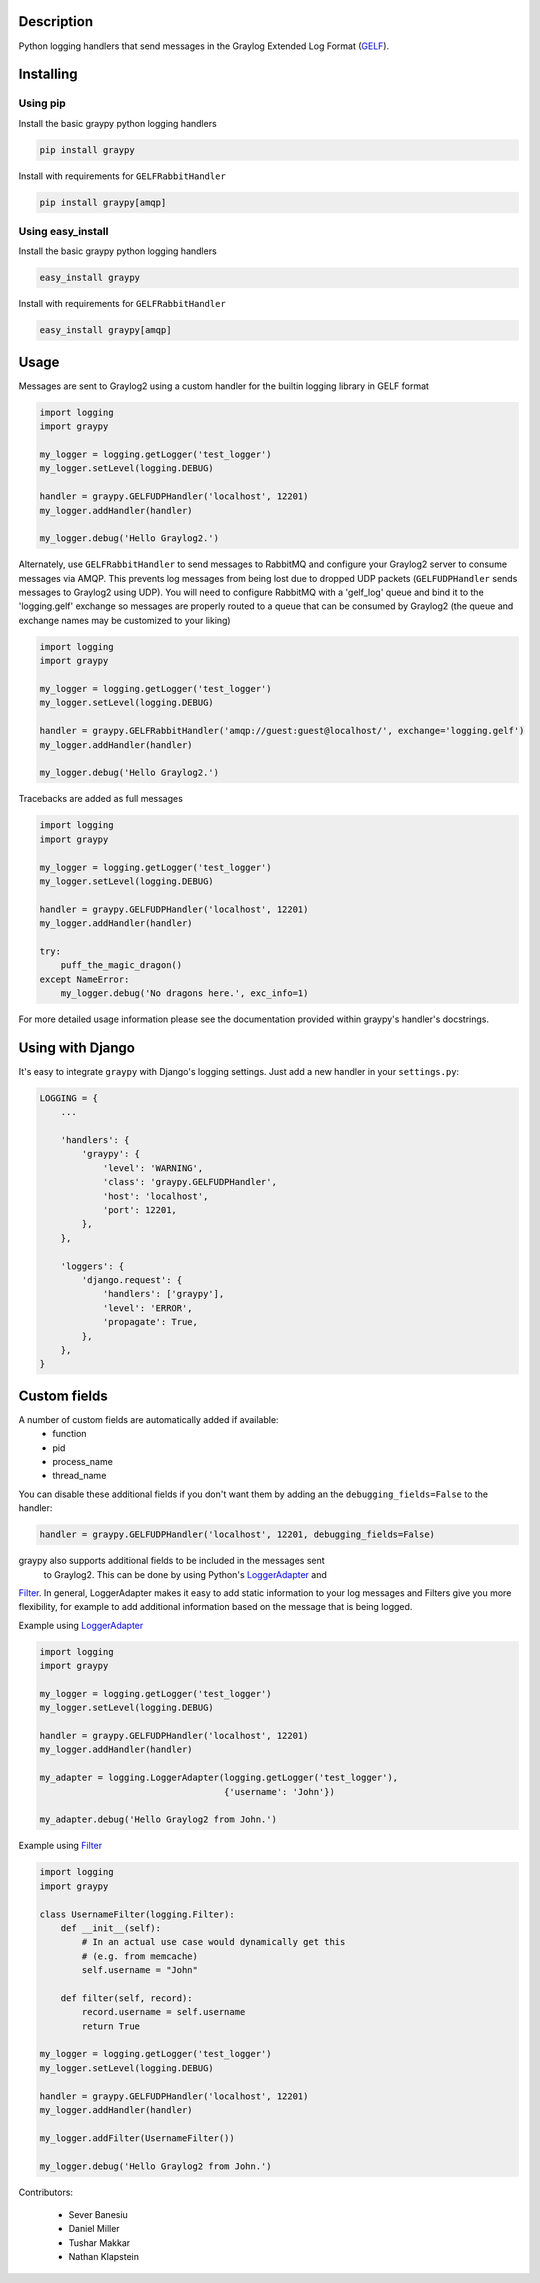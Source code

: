 |PyPI_Status|
|Build_Status|
|Coverage_Status|

Description
===========

Python logging handlers that send messages in the Graylog Extended
Log Format (GELF_).

Installing
==========

Using pip
---------

Install the basic graypy python logging handlers

.. code-block:: bash

    pip install graypy

Install with requirements for ``GELFRabbitHandler``

.. code-block:: bash

    pip install graypy[amqp]

Using easy_install
------------------

Install the basic graypy python logging handlers

.. code-block:: bash

   easy_install graypy

Install with requirements for ``GELFRabbitHandler``

.. code-block:: bash

  easy_install graypy[amqp]

Usage
=====

Messages are sent to Graylog2 using a custom handler for the builtin logging
library in GELF format

.. code-block:: python

    import logging
    import graypy

    my_logger = logging.getLogger('test_logger')
    my_logger.setLevel(logging.DEBUG)

    handler = graypy.GELFUDPHandler('localhost', 12201)
    my_logger.addHandler(handler)

    my_logger.debug('Hello Graylog2.')

Alternately, use ``GELFRabbitHandler`` to send messages to RabbitMQ and
configure your Graylog2 server to consume messages via AMQP. This prevents
log messages from being lost due to dropped UDP packets (``GELFUDPHandler``
sends messages to Graylog2 using UDP). You will need to configure RabbitMQ
with a 'gelf_log' queue and bind it to the 'logging.gelf' exchange so
messages are properly routed to a queue that can be consumed by
Graylog2 (the queue and exchange names may be customized to your liking)

.. code-block:: python

    import logging
    import graypy

    my_logger = logging.getLogger('test_logger')
    my_logger.setLevel(logging.DEBUG)

    handler = graypy.GELFRabbitHandler('amqp://guest:guest@localhost/', exchange='logging.gelf')
    my_logger.addHandler(handler)

    my_logger.debug('Hello Graylog2.')

Tracebacks are added as full messages

.. code-block:: python

    import logging
    import graypy

    my_logger = logging.getLogger('test_logger')
    my_logger.setLevel(logging.DEBUG)

    handler = graypy.GELFUDPHandler('localhost', 12201)
    my_logger.addHandler(handler)

    try:
        puff_the_magic_dragon()
    except NameError:
        my_logger.debug('No dragons here.', exc_info=1)


For more detailed usage information please see the documentation provided
within graypy's handler's docstrings.

Using with Django
=================

It's easy to integrate ``graypy`` with Django's logging settings. Just add a
new handler in your ``settings.py``:

.. code-block:: python

    LOGGING = {
        ...

        'handlers': {
            'graypy': {
                'level': 'WARNING',
                'class': 'graypy.GELFUDPHandler',
                'host': 'localhost',
                'port': 12201,
            },
        },

        'loggers': {
            'django.request': {
                'handlers': ['graypy'],
                'level': 'ERROR',
                'propagate': True,
            },
        },
    }

Custom fields
=============

A number of custom fields are automatically added if available:
    * function
    * pid
    * process_name
    * thread_name

You can disable these additional fields if you don't want them by adding
an the ``debugging_fields=False`` to the handler:

.. code-block:: python

    handler = graypy.GELFUDPHandler('localhost', 12201, debugging_fields=False)

graypy also supports additional fields to be included in the messages sent
 to Graylog2. This can be done by using Python's LoggerAdapter_ and
Filter_. In general, LoggerAdapter makes it easy to add static information
to your log messages and Filters give you more flexibility, for example to
add additional information based on the message that is being logged.

Example using LoggerAdapter_

.. code-block:: python

    import logging
    import graypy

    my_logger = logging.getLogger('test_logger')
    my_logger.setLevel(logging.DEBUG)

    handler = graypy.GELFUDPHandler('localhost', 12201)
    my_logger.addHandler(handler)

    my_adapter = logging.LoggerAdapter(logging.getLogger('test_logger'),
                                       {'username': 'John'})

    my_adapter.debug('Hello Graylog2 from John.')

Example using Filter_

.. code-block:: python

    import logging
    import graypy

    class UsernameFilter(logging.Filter):
        def __init__(self):
            # In an actual use case would dynamically get this
            # (e.g. from memcache)
            self.username = "John"

        def filter(self, record):
            record.username = self.username
            return True

    my_logger = logging.getLogger('test_logger')
    my_logger.setLevel(logging.DEBUG)

    handler = graypy.GELFUDPHandler('localhost', 12201)
    my_logger.addHandler(handler)

    my_logger.addFilter(UsernameFilter())

    my_logger.debug('Hello Graylog2 from John.')

Contributors:

  * Sever Banesiu
  * Daniel Miller
  * Tushar Makkar
  * Nathan Klapstein

.. _GELF: http://docs.graylog.org/en/latest/pages/gelf.html
.. _LoggerAdapter: http://docs.python.org/howto/logging-cookbook.html#using-loggeradapters-to-impart-contextual-information
.. _Filter: http://docs.python.org/howto/logging-cookbook.html#using-filters-to-impart-contextual-information

.. |Build_Status| image:: https://travis-ci.org/severb/graypy.svg?branch=master
    :target: https://travis-ci.org/severb/graypy


.. |Coverage_Status| image:: https://codecov.io/gh/severb/graypy/branch/master/graph/badge.svg
    :target: https://codecov.io/gh/severb/graypy

.. |PyPI_Status| image:: https://img.shields.io/pypi/v/graypy.svg
    :target: https://pypi.python.org/pypi/graypy